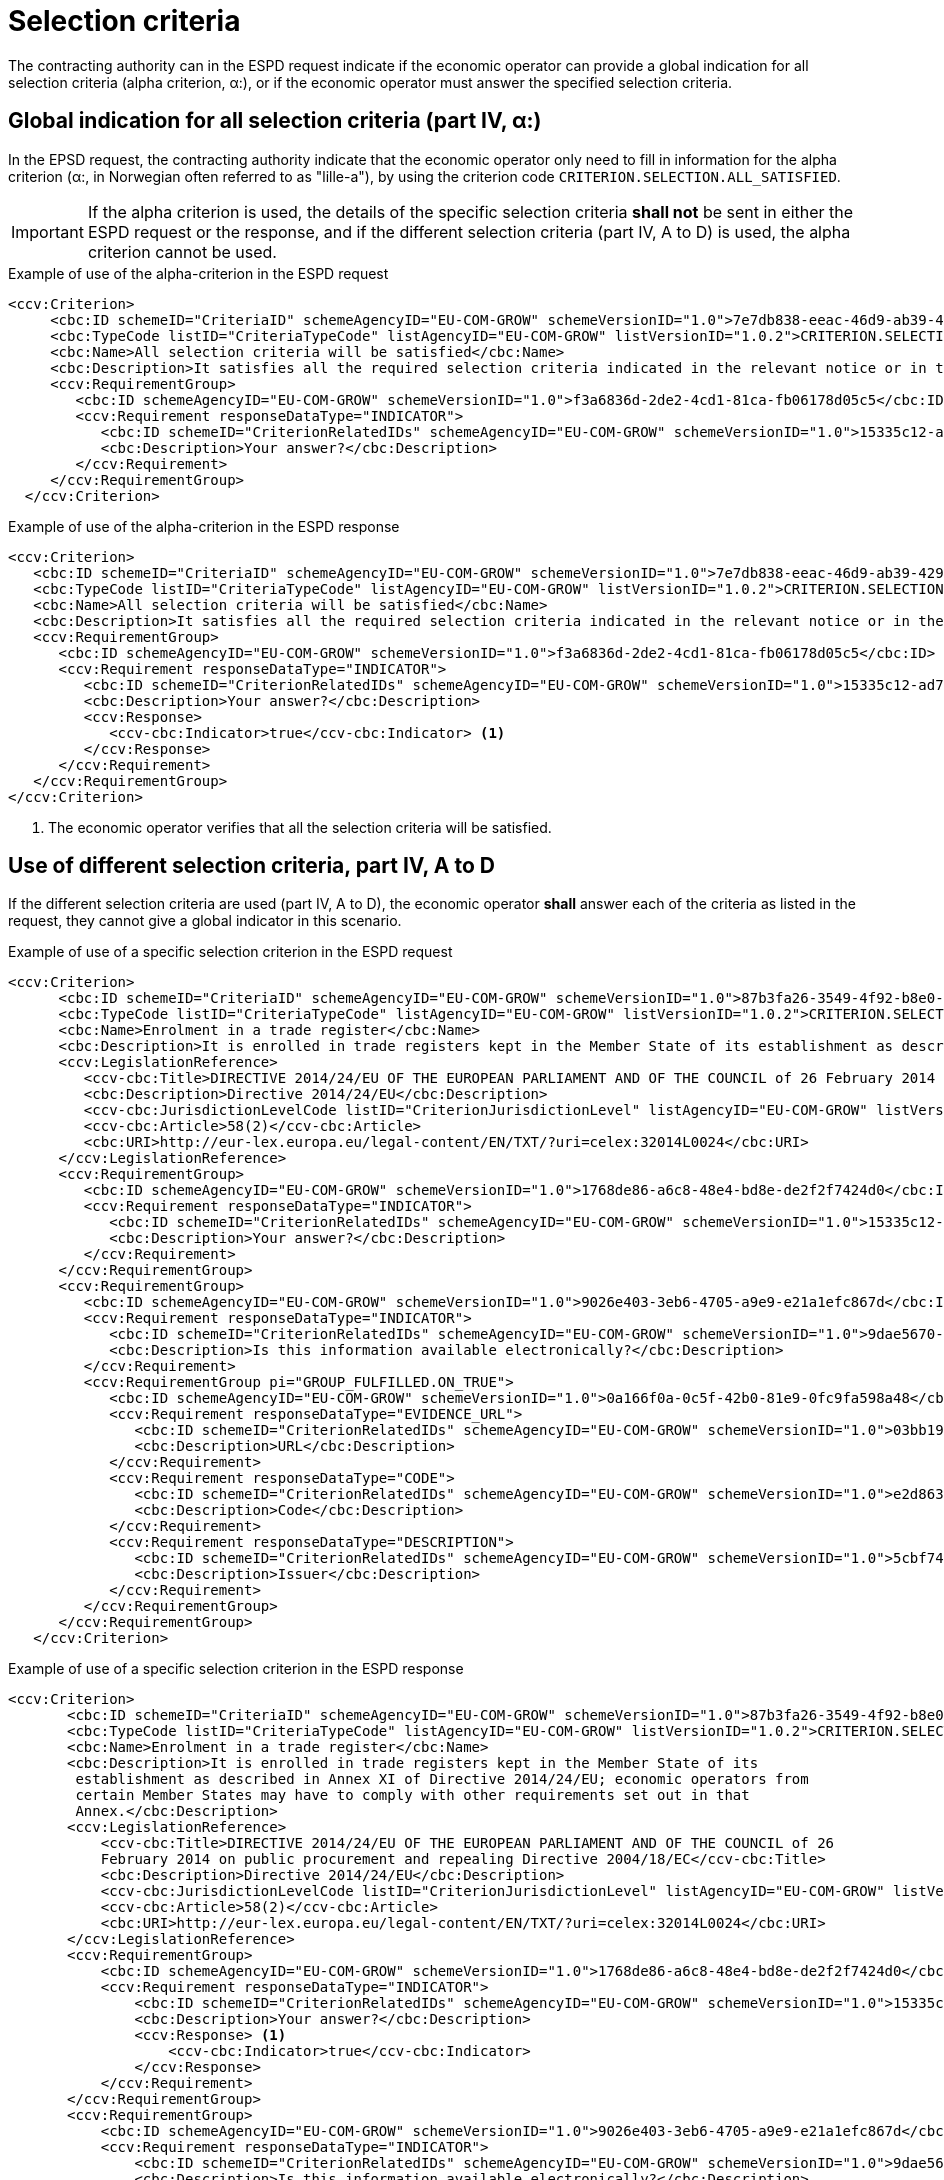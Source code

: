 [[selection]]
= Selection criteria

The contracting authority can in the ESPD request indicate if the economic operator can provide a global indication for all selection criteria (alpha criterion, α:), or if the economic operator must answer the specified selection criteria.

== Global indication for all selection criteria (part IV, α:)

In the EPSD request, the contracting authority indicate that the economic operator only need to fill in information for the alpha criterion (α:, in Norwegian often referred to as "lille-a"), by using the criterion code `CRITERION.SELECTION.ALL_SATISFIED`.

====
IMPORTANT: If the alpha criterion is used, the details of the specific selection criteria *shall not* be sent in either the ESPD request or the response, and if the different selection criteria (part IV, A to D) is used, the alpha criterion cannot be used.
====

[source,xml]
.Example of use of the alpha-criterion in the ESPD request
----
<ccv:Criterion>
     <cbc:ID schemeID="CriteriaID" schemeAgencyID="EU-COM-GROW" schemeVersionID="1.0">7e7db838-eeac-46d9-ab39-42927486f22d</cbc:ID>
     <cbc:TypeCode listID="CriteriaTypeCode" listAgencyID="EU-COM-GROW" listVersionID="1.0.2">CRITERION.SELECTION.ALL_SATISFIED</cbc:TypeCode>
     <cbc:Name>All selection criteria will be satisfied</cbc:Name>
     <cbc:Description>It satisfies all the required selection criteria indicated in the relevant notice or in the procurement documents referred to in the notice.</cbc:Description>
     <ccv:RequirementGroup>
        <cbc:ID schemeAgencyID="EU-COM-GROW" schemeVersionID="1.0">f3a6836d-2de2-4cd1-81ca-fb06178d05c5</cbc:ID>
        <ccv:Requirement responseDataType="INDICATOR">
           <cbc:ID schemeID="CriterionRelatedIDs" schemeAgencyID="EU-COM-GROW" schemeVersionID="1.0">15335c12-ad77-4728-b5ad-3c06a60d65a4</cbc:ID>
           <cbc:Description>Your answer?</cbc:Description>
        </ccv:Requirement>
     </ccv:RequirementGroup>
  </ccv:Criterion>
----

[source,xml]
.Example of use of the alpha-criterion in the ESPD response
----
<ccv:Criterion>
   <cbc:ID schemeID="CriteriaID" schemeAgencyID="EU-COM-GROW" schemeVersionID="1.0">7e7db838-eeac-46d9-ab39-42927486f22d</cbc:ID>
   <cbc:TypeCode listID="CriteriaTypeCode" listAgencyID="EU-COM-GROW" listVersionID="1.0.2">CRITERION.SELECTION.ALL_SATISFIED</cbc:TypeCode>
   <cbc:Name>All selection criteria will be satisfied</cbc:Name>
   <cbc:Description>It satisfies all the required selection criteria indicated in the relevant notice or in the procurement documents referred to in the notice.</cbc:Description>
   <ccv:RequirementGroup>
      <cbc:ID schemeAgencyID="EU-COM-GROW" schemeVersionID="1.0">f3a6836d-2de2-4cd1-81ca-fb06178d05c5</cbc:ID>
      <ccv:Requirement responseDataType="INDICATOR">
         <cbc:ID schemeID="CriterionRelatedIDs" schemeAgencyID="EU-COM-GROW" schemeVersionID="1.0">15335c12-ad77-4728-b5ad-3c06a60d65a4</cbc:ID>
         <cbc:Description>Your answer?</cbc:Description>
         <ccv:Response>
            <ccv-cbc:Indicator>true</ccv-cbc:Indicator> <1>
         </ccv:Response>
      </ccv:Requirement>
   </ccv:RequirementGroup>
</ccv:Criterion>
----
<1> The economic operator verifies that all the selection criteria will be satisfied.


== Use of different selection criteria, part IV, A to D

If the different selection criteria are used (part IV, A to D), the economic operator *shall* answer each of the criteria as listed in the request, they cannot give a global indicator in this scenario.

[source,xml]
.Example of use of a specific selection criterion in the ESPD request
----
<ccv:Criterion>
      <cbc:ID schemeID="CriteriaID" schemeAgencyID="EU-COM-GROW" schemeVersionID="1.0">87b3fa26-3549-4f92-b8e0-3fd8f04bf5c7</cbc:ID>
      <cbc:TypeCode listID="CriteriaTypeCode" listAgencyID="EU-COM-GROW" listVersionID="1.0.2">CRITERION.SELECTION.SUITABILITY.TRADE_REGISTER_ENROLMENT</cbc:TypeCode>
      <cbc:Name>Enrolment in a trade register</cbc:Name>
      <cbc:Description>It is enrolled in trade registers kept in the Member State of its establishment as described in Annex XI of Directive 2014/24/EU; economic operators from certain Member States may have to comply with other requirements set out in that Annex.</cbc:Description>
      <ccv:LegislationReference>
         <ccv-cbc:Title>DIRECTIVE 2014/24/EU OF THE EUROPEAN PARLIAMENT AND OF THE COUNCIL of 26 February 2014 on public procurement and repealing Directive 2004/18/EC</ccv-cbc:Title>
         <cbc:Description>Directive 2014/24/EU</cbc:Description>
         <ccv-cbc:JurisdictionLevelCode listID="CriterionJurisdictionLevel" listAgencyID="EU-COM-GROW" listVersionID="1.0.2">EU_DIRECTIVE</ccv-cbc:JurisdictionLevelCode>
         <ccv-cbc:Article>58(2)</ccv-cbc:Article>
         <cbc:URI>http://eur-lex.europa.eu/legal-content/EN/TXT/?uri=celex:32014L0024</cbc:URI>
      </ccv:LegislationReference>
      <ccv:RequirementGroup>
         <cbc:ID schemeAgencyID="EU-COM-GROW" schemeVersionID="1.0">1768de86-a6c8-48e4-bd8e-de2f2f7424d0</cbc:ID>
         <ccv:Requirement responseDataType="INDICATOR">
            <cbc:ID schemeID="CriterionRelatedIDs" schemeAgencyID="EU-COM-GROW" schemeVersionID="1.0">15335c12-ad77-4728-b5ad-3c06a60d65a4</cbc:ID>
            <cbc:Description>Your answer?</cbc:Description>
         </ccv:Requirement>
      </ccv:RequirementGroup>
      <ccv:RequirementGroup>
         <cbc:ID schemeAgencyID="EU-COM-GROW" schemeVersionID="1.0">9026e403-3eb6-4705-a9e9-e21a1efc867d</cbc:ID>
         <ccv:Requirement responseDataType="INDICATOR">
            <cbc:ID schemeID="CriterionRelatedIDs" schemeAgencyID="EU-COM-GROW" schemeVersionID="1.0">9dae5670-cb75-4c97-901b-96ddac5a633a</cbc:ID>
            <cbc:Description>Is this information available electronically?</cbc:Description>
         </ccv:Requirement>
         <ccv:RequirementGroup pi="GROUP_FULFILLED.ON_TRUE">
            <cbc:ID schemeAgencyID="EU-COM-GROW" schemeVersionID="1.0">0a166f0a-0c5f-42b0-81e9-0fc9fa598a48</cbc:ID>
            <ccv:Requirement responseDataType="EVIDENCE_URL">
               <cbc:ID schemeID="CriterionRelatedIDs" schemeAgencyID="EU-COM-GROW" schemeVersionID="1.0">03bb1954-13ae-47d8-8ef8-b7fe0f22d700</cbc:ID>
               <cbc:Description>URL</cbc:Description>
            </ccv:Requirement>
            <ccv:Requirement responseDataType="CODE">
               <cbc:ID schemeID="CriterionRelatedIDs" schemeAgencyID="EU-COM-GROW" schemeVersionID="1.0">e2d863a0-60cb-4e58-8c14-4c1595af48b7</cbc:ID>
               <cbc:Description>Code</cbc:Description>
            </ccv:Requirement>
            <ccv:Requirement responseDataType="DESCRIPTION">
               <cbc:ID schemeID="CriterionRelatedIDs" schemeAgencyID="EU-COM-GROW" schemeVersionID="1.0">5cbf74d9-a1e2-4233-921d-8b298842ee7d</cbc:ID>
               <cbc:Description>Issuer</cbc:Description>
            </ccv:Requirement>
         </ccv:RequirementGroup>
      </ccv:RequirementGroup>
   </ccv:Criterion>
----

[source,xml]
.Example of use of a specific selection criterion in the ESPD  response
----
<ccv:Criterion>
       <cbc:ID schemeID="CriteriaID" schemeAgencyID="EU-COM-GROW" schemeVersionID="1.0">87b3fa26-3549-4f92-b8e0-3fd8f04bf5c7</cbc:ID>
       <cbc:TypeCode listID="CriteriaTypeCode" listAgencyID="EU-COM-GROW" listVersionID="1.0.2">CRITERION.SELECTION.SUITABILITY.TRADE_REGISTER_ENROLMENT</cbc:TypeCode>
       <cbc:Name>Enrolment in a trade register</cbc:Name>
       <cbc:Description>It is enrolled in trade registers kept in the Member State of its
        establishment as described in Annex XI of Directive 2014/24/EU; economic operators from
        certain Member States may have to comply with other requirements set out in that
        Annex.</cbc:Description>
       <ccv:LegislationReference>
           <ccv-cbc:Title>DIRECTIVE 2014/24/EU OF THE EUROPEAN PARLIAMENT AND OF THE COUNCIL of 26
           February 2014 on public procurement and repealing Directive 2004/18/EC</ccv-cbc:Title>
           <cbc:Description>Directive 2014/24/EU</cbc:Description>
           <ccv-cbc:JurisdictionLevelCode listID="CriterionJurisdictionLevel" listAgencyID="EU-COM-GROW" listVersionID="1.0.2">EU_DIRECTIVE</ccv-cbc:JurisdictionLevelCode>
           <ccv-cbc:Article>58(2)</ccv-cbc:Article>
           <cbc:URI>http://eur-lex.europa.eu/legal-content/EN/TXT/?uri=celex:32014L0024</cbc:URI>
       </ccv:LegislationReference>
       <ccv:RequirementGroup>
           <cbc:ID schemeAgencyID="EU-COM-GROW" schemeVersionID="1.0">1768de86-a6c8-48e4-bd8e-de2f2f7424d0</cbc:ID>
           <ccv:Requirement responseDataType="INDICATOR">
               <cbc:ID schemeID="CriterionRelatedIDs" schemeAgencyID="EU-COM-GROW" schemeVersionID="1.0">15335c12-ad77-4728-b5ad-3c06a60d65a4</cbc:ID>
               <cbc:Description>Your answer?</cbc:Description>
               <ccv:Response> <1>
                   <ccv-cbc:Indicator>true</ccv-cbc:Indicator>
               </ccv:Response>
           </ccv:Requirement>
       </ccv:RequirementGroup>
       <ccv:RequirementGroup>
           <cbc:ID schemeAgencyID="EU-COM-GROW" schemeVersionID="1.0">9026e403-3eb6-4705-a9e9-e21a1efc867d</cbc:ID>
           <ccv:Requirement responseDataType="INDICATOR">
               <cbc:ID schemeID="CriterionRelatedIDs" schemeAgencyID="EU-COM-GROW" schemeVersionID="1.0">9dae5670-cb75-4c97-901b-96ddac5a633a</cbc:ID>
               <cbc:Description>Is this information available electronically?</cbc:Description>
               <ccv:Response> <2>
                   <ccv-cbc:Indicator>true</ccv-cbc:Indicator>
               </ccv:Response>
           </ccv:Requirement>
           <ccv:RequirementGroup pi="GROUP_FULFILLED.ON_TRUE">
               <cbc:ID schemeAgencyID="EU-COM-GROW" schemeVersionID="1.0">0a166f0a-0c5f-42b0-81e9-0fc9fa598a48</cbc:ID>
               <ccv:Requirement responseDataType="EVIDENCE_URL">
                   <cbc:ID schemeID="CriterionRelatedIDs" schemeAgencyID="EU-COM-GROW" schemeVersionID="1.0">03bb1954-13ae-47d8-8ef8-b7fe0f22d700</cbc:ID>
                   <cbc:Description>URL</cbc:Description>
                   <ccv:Response> <3>
                       <cev:Evidence>
                           <cev:EvidenceDocumentReference>
                               <cbc:ID schemeAgencyID="EU-COM-GROW">a77cd875-3fc9-46eb-8792-b2ed8ad29638</cbc:ID>
                               <cac:Attachment>
                                   <cac:ExternalReference>
                                       <cbc:URI>www.brreg.no</cbc:URI>
                                   </cac:ExternalReference>
                               </cac:Attachment>
                           </cev:EvidenceDocumentReference>
                       </cev:Evidence>
                   </ccv:Response>
               </ccv:Requirement>
               <ccv:Requirement responseDataType="CODE">
                   <cbc:ID schemeID="CriterionRelatedIDs" schemeAgencyID="EU-COM-GROW" schemeVersionID="1.0">e2d863a0-60cb-4e58-8c14-4c1595af48b7</cbc:ID>
                   <cbc:Description>Code</cbc:Description>
                   <ccv:Response> <4>
                       <ccv-cbc:Code>999888777</ccv-cbc:Code>
                   </ccv:Response>
               </ccv:Requirement>
               <ccv:Requirement responseDataType="DESCRIPTION">
                   <cbc:ID schemeID="CriterionRelatedIDs" schemeAgencyID="EU-COM-GROW" schemeVersionID="1.0">5cbf74d9-a1e2-4233-921d-8b298842ee7d</cbc:ID>
                   <cbc:Description>Issuer</cbc:Description>
                   <ccv:Response>
                       <cbc:Description>Brønnøysund</cbc:Description>
                   </ccv:Response>
               </ccv:Requirement>
           </ccv:RequirementGroup>
       </ccv:RequirementGroup>
   </ccv:Criterion>
----
<1> The EO operator answers true to the criteria of enrolment in a business register
<2> The EO operator answers true to the question if this information is available electronically.
<3> The EO provide the URL to the registry
<4> The EO states the registration code (Norwegian organizational number)
